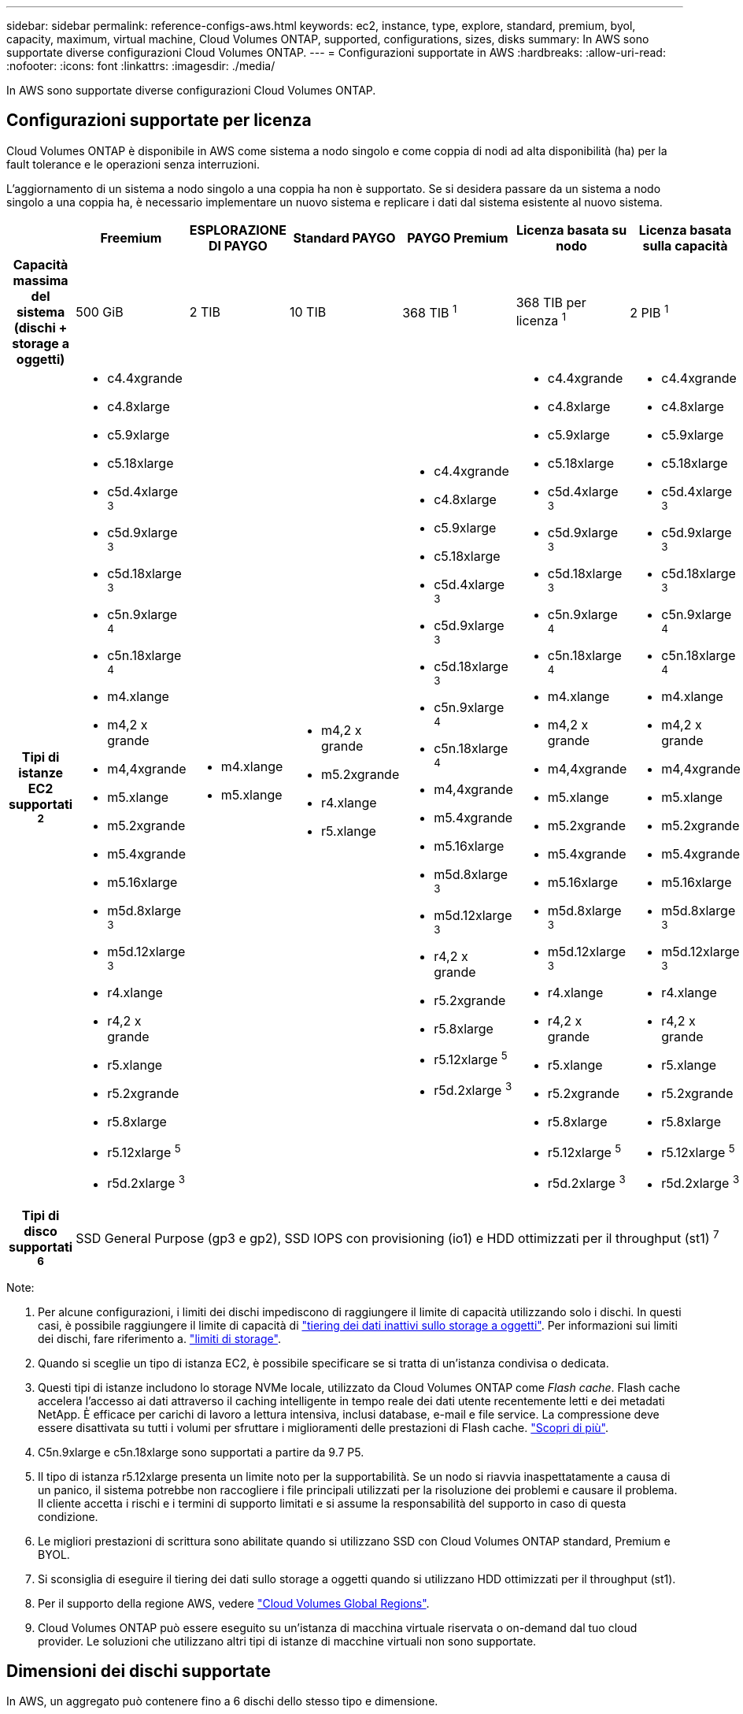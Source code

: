 ---
sidebar: sidebar 
permalink: reference-configs-aws.html 
keywords: ec2, instance, type, explore, standard, premium, byol, capacity, maximum, virtual machine, Cloud Volumes ONTAP, supported, configurations, sizes, disks 
summary: In AWS sono supportate diverse configurazioni Cloud Volumes ONTAP. 
---
= Configurazioni supportate in AWS
:hardbreaks:
:allow-uri-read: 
:nofooter: 
:icons: font
:linkattrs: 
:imagesdir: ./media/


[role="lead"]
In AWS sono supportate diverse configurazioni Cloud Volumes ONTAP.



== Configurazioni supportate per licenza

Cloud Volumes ONTAP è disponibile in AWS come sistema a nodo singolo e come coppia di nodi ad alta disponibilità (ha) per la fault tolerance e le operazioni senza interruzioni.

L'aggiornamento di un sistema a nodo singolo a una coppia ha non è supportato. Se si desidera passare da un sistema a nodo singolo a una coppia ha, è necessario implementare un nuovo sistema e replicare i dati dal sistema esistente al nuovo sistema.

[cols="h,d,d,d,d,d,d"]
|===
|  | Freemium | ESPLORAZIONE DI PAYGO | Standard PAYGO | PAYGO Premium | Licenza basata su nodo | Licenza basata sulla capacità 


| Capacità massima del sistema (dischi + storage a oggetti) | 500 GiB | 2 TIB | 10 TIB | 368 TIB ^1^ | 368 TIB per licenza ^1^ | 2 PIB ^1^ 


| Tipi di istanze EC2 supportati ^2^  a| 
* c4.4xgrande
* c4.8xlarge
* c5.9xlarge
* c5.18xlarge
* c5d.4xlarge ^3^
* c5d.9xlarge ^3^
* c5d.18xlarge ^3^
* c5n.9xlarge ^4^
* c5n.18xlarge ^4^
* m4.xlange
* m4,2 x grande
* m4,4xgrande
* m5.xlange
* m5.2xgrande
* m5.4xgrande
* m5.16xlarge
* m5d.8xlarge ^3^
* m5d.12xlarge ^3^
* r4.xlange
* r4,2 x grande
* r5.xlange
* r5.2xgrande
* r5.8xlarge
* r5.12xlarge ^5^
* r5d.2xlarge ^3^

 a| 
* m4.xlange
* m5.xlange

 a| 
* m4,2 x grande
* m5.2xgrande
* r4.xlange
* r5.xlange

 a| 
* c4.4xgrande
* c4.8xlarge
* c5.9xlarge
* c5.18xlarge
* c5d.4xlarge ^3^
* c5d.9xlarge ^3^
* c5d.18xlarge ^3^
* c5n.9xlarge ^4^
* c5n.18xlarge ^4^
* m4,4xgrande
* m5.4xgrande
* m5.16xlarge
* m5d.8xlarge ^3^
* m5d.12xlarge ^3^
* r4,2 x grande
* r5.2xgrande
* r5.8xlarge
* r5.12xlarge ^5^
* r5d.2xlarge ^3^

 a| 
* c4.4xgrande
* c4.8xlarge
* c5.9xlarge
* c5.18xlarge
* c5d.4xlarge ^3^
* c5d.9xlarge ^3^
* c5d.18xlarge ^3^
* c5n.9xlarge ^4^
* c5n.18xlarge ^4^
* m4.xlange
* m4,2 x grande
* m4,4xgrande
* m5.xlange
* m5.2xgrande
* m5.4xgrande
* m5.16xlarge
* m5d.8xlarge ^3^
* m5d.12xlarge ^3^
* r4.xlange
* r4,2 x grande
* r5.xlange
* r5.2xgrande
* r5.8xlarge
* r5.12xlarge ^5^
* r5d.2xlarge ^3^

 a| 
* c4.4xgrande
* c4.8xlarge
* c5.9xlarge
* c5.18xlarge
* c5d.4xlarge ^3^
* c5d.9xlarge ^3^
* c5d.18xlarge ^3^
* c5n.9xlarge ^4^
* c5n.18xlarge ^4^
* m4.xlange
* m4,2 x grande
* m4,4xgrande
* m5.xlange
* m5.2xgrande
* m5.4xgrande
* m5.16xlarge
* m5d.8xlarge ^3^
* m5d.12xlarge ^3^
* r4.xlange
* r4,2 x grande
* r5.xlange
* r5.2xgrande
* r5.8xlarge
* r5.12xlarge ^5^
* r5d.2xlarge ^3^




| Tipi di disco supportati ^6^ 6+| SSD General Purpose (gp3 e gp2), SSD IOPS con provisioning (io1) e HDD ottimizzati per il throughput (st1) ^7^ 
|===
Note:

. Per alcune configurazioni, i limiti dei dischi impediscono di raggiungere il limite di capacità utilizzando solo i dischi. In questi casi, è possibile raggiungere il limite di capacità di https://docs.netapp.com/us-en/bluexp-cloud-volumes-ontap/concept-data-tiering.html["tiering dei dati inattivi sullo storage a oggetti"^]. Per informazioni sui limiti dei dischi, fare riferimento a. link:reference-limits-aws.html["limiti di storage"].
. Quando si sceglie un tipo di istanza EC2, è possibile specificare se si tratta di un'istanza condivisa o dedicata.
. Questi tipi di istanze includono lo storage NVMe locale, utilizzato da Cloud Volumes ONTAP come _Flash cache_. Flash cache accelera l'accesso ai dati attraverso il caching intelligente in tempo reale dei dati utente recentemente letti e dei metadati NetApp. È efficace per carichi di lavoro a lettura intensiva, inclusi database, e-mail e file service. La compressione deve essere disattivata su tutti i volumi per sfruttare i miglioramenti delle prestazioni di Flash cache. https://docs.netapp.com/us-en/bluexp-cloud-volumes-ontap/concept-flash-cache.html["Scopri di più"^].
. C5n.9xlarge e c5n.18xlarge sono supportati a partire da 9.7 P5.
. Il tipo di istanza r5.12xlarge presenta un limite noto per la supportabilità. Se un nodo si riavvia inaspettatamente a causa di un panico, il sistema potrebbe non raccogliere i file principali utilizzati per la risoluzione dei problemi e causare il problema. Il cliente accetta i rischi e i termini di supporto limitati e si assume la responsabilità del supporto in caso di questa condizione.
. Le migliori prestazioni di scrittura sono abilitate quando si utilizzano SSD con Cloud Volumes ONTAP standard, Premium e BYOL.
. Si sconsiglia di eseguire il tiering dei dati sullo storage a oggetti quando si utilizzano HDD ottimizzati per il throughput (st1).
. Per il supporto della regione AWS, vedere https://cloud.netapp.com/cloud-volumes-global-regions["Cloud Volumes Global Regions"^].
. Cloud Volumes ONTAP può essere eseguito su un'istanza di macchina virtuale riservata o on-demand dal tuo cloud provider. Le soluzioni che utilizzano altri tipi di istanze di macchine virtuali non sono supportate.




== Dimensioni dei dischi supportate

In AWS, un aggregato può contenere fino a 6 dischi dello stesso tipo e dimensione.

[cols="3*"]
|===
| SSD General Purpose (gp3 e gp2) | SSD IOPS (io1) con provisioning | HDD ottimizzato per il throughput (st1) 


 a| 
* 100 GiB
* 500 GiB
* 1 TIB
* 2 TIB
* 4 TIB
* 6 TIB
* 8 TIB
* 16 TIB

 a| 
* 100 GiB
* 500 GiB
* 1 TIB
* 2 TIB
* 4 TIB
* 6 TIB
* 8 TIB
* 16 TIB

 a| 
* 500 GiB
* 1 TIB
* 2 TIB
* 4 TIB
* 6 TIB
* 8 TIB
* 16 TIB


|===